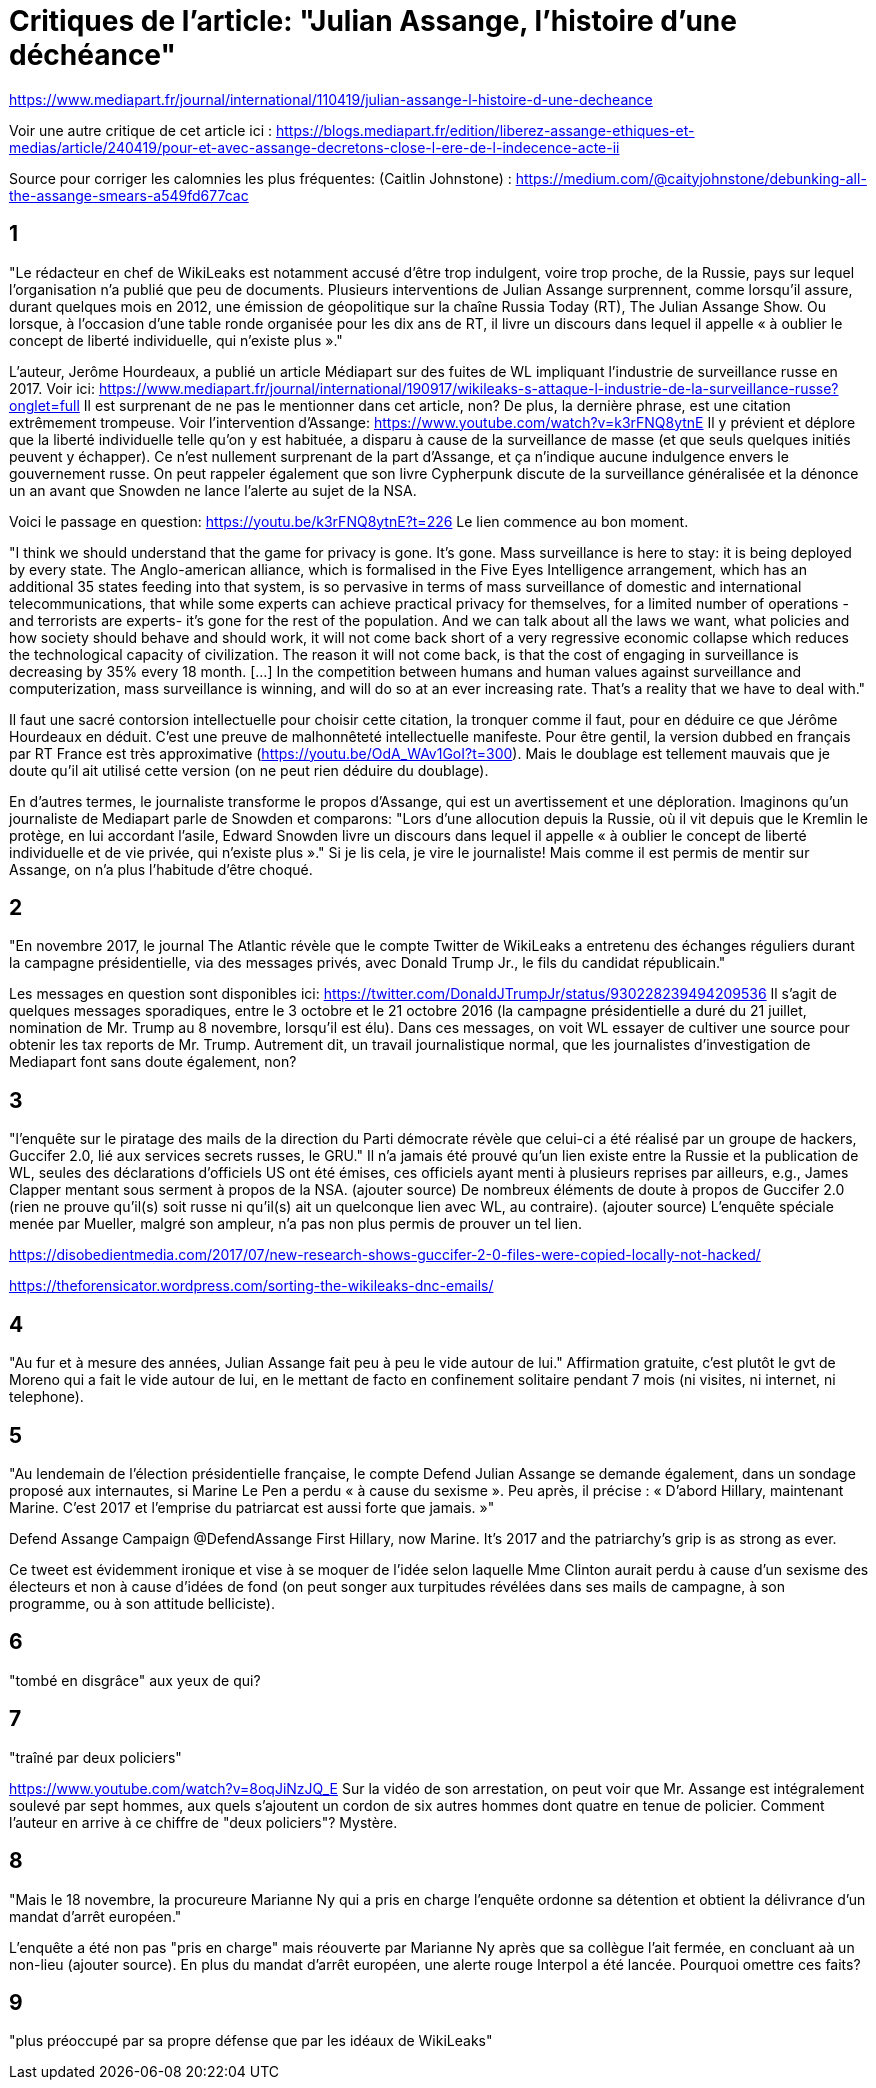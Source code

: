 = Critiques de l'article: "Julian Assange, l'histoire d'une déchéance"

https://www.mediapart.fr/journal/international/110419/julian-assange-l-histoire-d-une-decheance

Voir une autre critique de cet article ici : https://blogs.mediapart.fr/edition/liberez-assange-ethiques-et-medias/article/240419/pour-et-avec-assange-decretons-close-l-ere-de-l-indecence-acte-ii

Source pour corriger les calomnies les plus fréquentes: (Caitlin Johnstone) : https://medium.com/@caityjohnstone/debunking-all-the-assange-smears-a549fd677cac

== 1

"Le rédacteur en chef de WikiLeaks est notamment accusé d’être trop indulgent, voire trop proche, de la Russie, pays sur lequel l’organisation n’a publié que peu de documents. Plusieurs interventions de Julian Assange surprennent, comme lorsqu’il assure, durant quelques mois en 2012, une émission de géopolitique sur la chaîne Russia Today (RT), The Julian Assange Show. Ou lorsque, à l’occasion d’une table ronde organisée pour les dix ans de RT, il livre un discours dans lequel il appelle « à oublier le concept de liberté individuelle, qui n’existe plus »."

L'auteur, Jerôme Hourdeaux, a publié un article Médiapart sur des fuites de WL impliquant l'industrie de surveillance russe en 2017. Voir ici: https://www.mediapart.fr/journal/international/190917/wikileaks-s-attaque-l-industrie-de-la-surveillance-russe?onglet=full
Il est surprenant de ne pas le mentionner dans cet article, non?
De plus, la dernière phrase, est une citation extrêmement trompeuse. 
Voir l'intervention d'Assange: https://www.youtube.com/watch?v=k3rFNQ8ytnE
Il y prévient et déplore que la liberté individuelle telle qu'on y est habituée, a disparu à cause de la surveillance de masse (et que seuls quelques initiés peuvent y échapper). Ce n'est nullement surprenant de la part d'Assange, et ça n'indique aucune indulgence envers le gouvernement russe. On peut rappeler également que son livre Cypherpunk discute de la surveillance généralisée et la dénonce un an avant que Snowden ne lance l'alerte au sujet de la NSA.

Voici le passage en question:
https://youtu.be/k3rFNQ8ytnE?t=226
Le lien commence au bon moment.

"I think we should understand that the game for privacy is gone. It's gone. Mass surveillance is here to stay: it is being deployed by every state. The Anglo-american alliance, which is formalised in the Five Eyes Intelligence arrangement, which has an additional 35 states feeding into that system, is so pervasive in terms of mass surveillance of domestic and international telecommunications, that while some experts can achieve practical privacy for themselves, for a limited number of operations -and terrorists are experts- it's gone for the rest of the population. 
And we can talk about all the laws we want, what policies and how society should behave and should work, it will not come back short of a very regressive economic collapse which reduces the technological capacity of civilization. The reason it will not come back, is that the cost of engaging in surveillance is decreasing by 35% every 18 month. [...] In the competition between humans and human values against surveillance and computerization, mass surveillance is winning, and will do so at an ever increasing rate. That's a reality that we have to deal with." 

Il faut une sacré contorsion intellectuelle pour choisir cette citation, la tronquer comme il faut, pour en déduire ce que Jérôme Hourdeaux en déduit. C'est une preuve de malhonnêteté intellectuelle manifeste. Pour être gentil, la version dubbed en français par RT France est très approximative (https://youtu.be/OdA_WAv1GoI?t=300). Mais le doublage est tellement mauvais que je doute qu'il ait utilisé cette version (on ne peut rien déduire du doublage).

En d'autres termes, le journaliste transforme le propos d'Assange, qui est un avertissement et une déploration.
Imaginons qu'un journaliste de Mediapart parle de Snowden et comparons:
 "Lors d'une allocution depuis la Russie, où il vit depuis que le Kremlin le protège, en lui accordant l'asile, Edward Snowden livre un discours dans lequel il appelle « à oublier le concept de liberté individuelle et de vie privée, qui n’existe plus »."
Si je lis cela, je vire le journaliste!
Mais comme il est permis de mentir sur Assange, on n'a plus l'habitude d'être choqué.

== 2

"En novembre 2017, le journal The Atlantic révèle que le compte Twitter de WikiLeaks a entretenu des échanges réguliers durant la campagne présidentielle, via des messages privés, avec Donald Trump Jr., le fils du candidat républicain."

Les messages en question sont disponibles ici: https://twitter.com/DonaldJTrumpJr/status/930228239494209536
Il s'agit de quelques messages sporadiques, entre le 3 octobre et le 21 octobre 2016 (la campagne présidentielle a duré du 21 juillet, nomination de Mr. Trump au 8 novembre, lorsqu'il est élu). Dans ces messages, on voit WL essayer de cultiver une source pour obtenir les tax reports de Mr. Trump. Autrement dit, un travail journalistique normal, que les journalistes d'investigation de Mediapart font sans doute également, non?

== 3

"l’enquête sur le piratage des mails de la direction du Parti démocrate révèle que celui-ci a été réalisé par un groupe de hackers, Guccifer 2.0, lié aux services secrets russes, le GRU."
Il n'a jamais été prouvé qu'un lien existe entre la Russie et la publication de WL, seules des déclarations d'officiels US ont été émises, ces officiels ayant menti à plusieurs reprises par ailleurs, e.g., James Clapper mentant sous serment à propos de la NSA. (ajouter source)
De nombreux éléments de doute à propos de Guccifer 2.0 (rien ne prouve qu'il(s) soit russe ni qu'il(s) ait un quelconque lien avec WL, au contraire). (ajouter source)
L'enquête spéciale menée par Mueller, malgré son ampleur, n'a pas non plus permis de prouver un tel lien.

https://disobedientmedia.com/2017/07/new-research-shows-guccifer-2-0-files-were-copied-locally-not-hacked/

https://theforensicator.wordpress.com/sorting-the-wikileaks-dnc-emails/

== 4

"Au fur et à mesure des années, Julian Assange fait peu à peu le vide autour de lui." Affirmation gratuite, c'est plutôt le gvt de Moreno qui a fait le vide autour de lui, en le mettant de facto en confinement solitaire pendant 7 mois (ni visites, ni internet, ni telephone).

== 5

"Au lendemain de l’élection présidentielle française, le compte Defend Julian Assange se demande également, dans un sondage proposé aux internautes, si Marine Le Pen a perdu « à cause du sexisme ». Peu après, il précise : « D’abord Hillary, maintenant Marine. C’est 2017 et l’emprise du patriarcat est aussi forte que jamais. »"


Defend Assange Campaign
@DefendAssange
First Hillary, now Marine. It's 2017 and the patriarchy's grip is as strong as ever.


Ce tweet est évidemment ironique et vise à se moquer de l'idée selon laquelle Mme Clinton aurait perdu à cause d'un sexisme des électeurs et non à cause d'idées de fond (on peut songer aux turpitudes révélées dans ses mails de campagne, à son programme, ou à son attitude belliciste).

== 6


"tombé en disgrâce" aux yeux de qui?

== 7

"traîné par deux policiers"

https://www.youtube.com/watch?v=8oqJiNzJQ_E
Sur la vidéo de son arrestation, on peut voir que Mr. Assange est intégralement soulevé par sept hommes, aux quels s'ajoutent un cordon de six autres hommes dont quatre en tenue de policier. Comment l'auteur en arrive à ce chiffre de "deux policiers"? Mystère.

== 8

"Mais le 18 novembre, la procureure Marianne Ny qui a pris en charge l’enquête ordonne sa détention et obtient la délivrance d’un mandat d’arrêt européen."

L'enquête a été non pas "pris en charge" mais réouverte par Marianne Ny après que sa collègue l'ait fermée, en concluant aà un non-lieu (ajouter source).
En plus du mandat d'arrêt européen, une alerte rouge Interpol a été lancée. Pourquoi omettre ces faits?

== 9

"plus préoccupé par sa propre défense que par les idéaux de WikiLeaks"